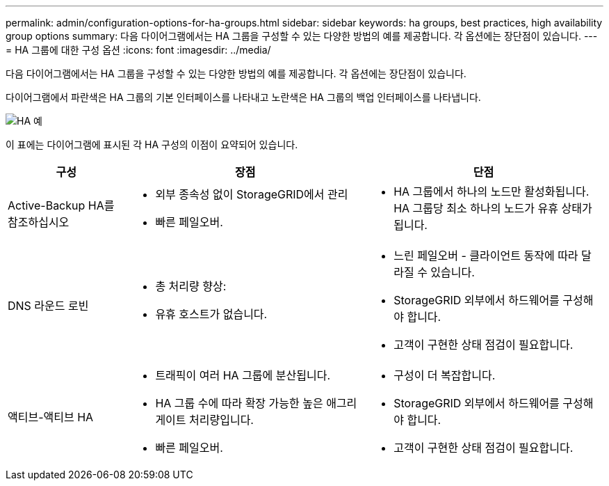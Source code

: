 ---
permalink: admin/configuration-options-for-ha-groups.html 
sidebar: sidebar 
keywords: ha groups, best practices, high availability group options 
summary: 다음 다이어그램에서는 HA 그룹을 구성할 수 있는 다양한 방법의 예를 제공합니다. 각 옵션에는 장단점이 있습니다. 
---
= HA 그룹에 대한 구성 옵션
:icons: font
:imagesdir: ../media/


[role="lead"]
다음 다이어그램에서는 HA 그룹을 구성할 수 있는 다양한 방법의 예를 제공합니다. 각 옵션에는 장단점이 있습니다.

다이어그램에서 파란색은 HA 그룹의 기본 인터페이스를 나타내고 노란색은 HA 그룹의 백업 인터페이스를 나타냅니다.

image::../media/high_availability_examples.png[HA 예]

이 표에는 다이어그램에 표시된 각 HA 구성의 이점이 요약되어 있습니다.

[cols="1a,2a,2a"]
|===
| 구성 | 장점 | 단점 


 a| 
Active-Backup HA를 참조하십시오
 a| 
* 외부 종속성 없이 StorageGRID에서 관리
* 빠른 페일오버.

 a| 
* HA 그룹에서 하나의 노드만 활성화됩니다. HA 그룹당 최소 하나의 노드가 유휴 상태가 됩니다.




 a| 
DNS 라운드 로빈
 a| 
* 총 처리량 향상:
* 유휴 호스트가 없습니다.

 a| 
* 느린 페일오버 - 클라이언트 동작에 따라 달라질 수 있습니다.
* StorageGRID 외부에서 하드웨어를 구성해야 합니다.
* 고객이 구현한 상태 점검이 필요합니다.




 a| 
액티브-액티브 HA
 a| 
* 트래픽이 여러 HA 그룹에 분산됩니다.
* HA 그룹 수에 따라 확장 가능한 높은 애그리게이트 처리량입니다.
* 빠른 페일오버.

 a| 
* 구성이 더 복잡합니다.
* StorageGRID 외부에서 하드웨어를 구성해야 합니다.
* 고객이 구현한 상태 점검이 필요합니다.


|===